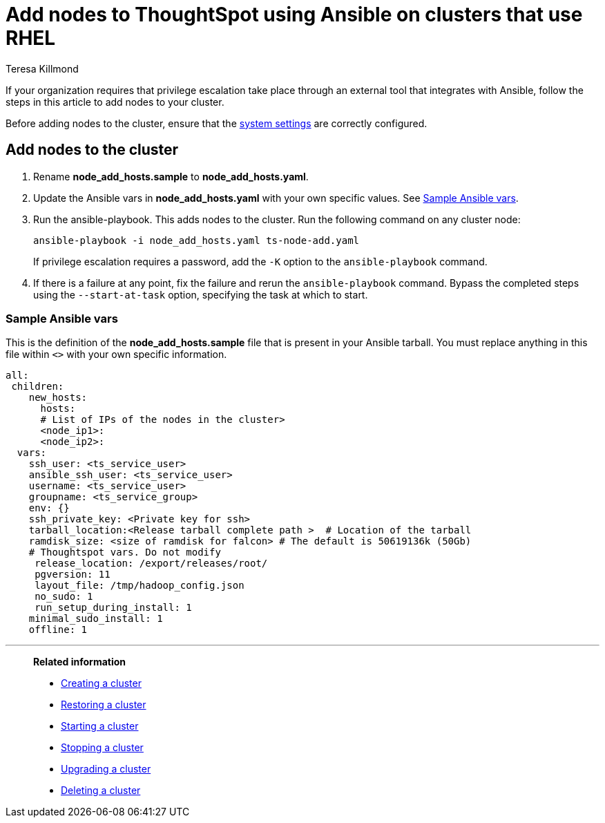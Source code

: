 = Add nodes to ThoughtSpot using Ansible on clusters that use RHEL
:last_updated: 12/8/2022
:author: Teresa Killmond
:linkattrs:
:experimental:
:description: Add nodes to ThoughtSpot using Ansible on RHEL clusters.

If your organization requires that privilege escalation take place through an external tool that integrates with Ansible, follow the steps in this article to add nodes to your cluster.

Before adding nodes to the cluster, ensure that the xref:rhel-install-ansible.adoc#system-settings[system settings] are correctly configured.

== Add nodes to the cluster

. Rename *node_add_hosts.sample* to *node_add_hosts.yaml*.
. Update the Ansible vars in *node_add_hosts.yaml* with your own specific values. See <<ansible-vars,Sample Ansible vars>>.
. Run the ansible-playbook. This adds nodes to the cluster. Run the following command on any cluster node:
+
[source,bash]
----
ansible-playbook -i node_add_hosts.yaml ts-node-add.yaml
----
+
If privilege escalation requires a password, add the `-K` option to the `ansible-playbook` command.
. If there is a failure at any point, fix the failure and rerun the `ansible-playbook` command. Bypass the completed steps using the `--start-at-task` option, specifying the task at which to start.

[#ansible-vars]
=== Sample Ansible vars

This is the definition of the *node_add_hosts.sample* file that is present in your Ansible tarball. You must replace anything in this file within `<>` with your own specific information.

[source,bash]
----
all:
 children:
    new_hosts:
      hosts:
      # List of IPs of the nodes in the cluster>
      <node_ip1>:
      <node_ip2>:
  vars:
    ssh_user: <ts_service_user>
    ansible_ssh_user: <ts_service_user>
    username: <ts_service_user>
    groupname: <ts_service_group>
    env: {}
    ssh_private_key: <Private key for ssh>
    tarball_location:<Release tarball complete path >  # Location of the tarball
    ramdisk_size: <size of ramdisk for falcon> # The default is 50619136k (50Gb)
    # Thoughtspot vars. Do not modify
     release_location: /export/releases/root/
     pgversion: 11
     layout_file: /tmp/hadoop_config.json
     no_sudo: 1
     run_setup_during_install: 1
    minimal_sudo_install: 1
    offline: 1
----

'''
> **Related information**
>
> * xref:rhel-install-ansible.adoc[Creating a cluster]
> * xref:rhel-restore-ansible.adoc[Restoring a cluster]
> * xref:rhel-start-stop-ansible.adoc#start[Starting a cluster]
> * xref:rhel-start-stop-ansible.adoc#stop[Stopping a cluster]
> * xref:rhel-upgrade-ansible.adoc[Upgrading a cluster]
> * xref:rhel-delete-ansible.adoc[Deleting a cluster]